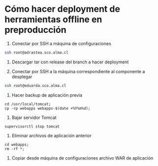 * Cómo hacer deployment de herramientas offline en preproducción

1. Conectar por SSH a máquina de configuraciones

#+BEGIN_SRC sh
ssh root@adrastea.sco.alma.cl
#+END_SRC

2. Descargar tar con release del branch a hacer deployment

3. Conectar por SSH a la máquina correspondiente al componente a desplegar

#+BEGIN_SRC sh
ssh root@eduarda.sco.alma.cl
#+END_SRC

4. Hacer backup de aplicación previa

#+BEGIN_SRC
cd /usr/local/tomcat;
cp -rp webapps webapps-$(date +%Y%m%d);
#+END_SRC

5. Bajar servidor Tomcat

#+BEGIN_SRC
supervisorctl stop tomcat
#+END_SRC

6. Eliminar archivos de aplicación anterior

#+BEGIN_SRC
cd webapps;
rm -rf *;
#+END_SRC

7. Copiar desde máquina de configuraciones archivo WAR de aplicación

